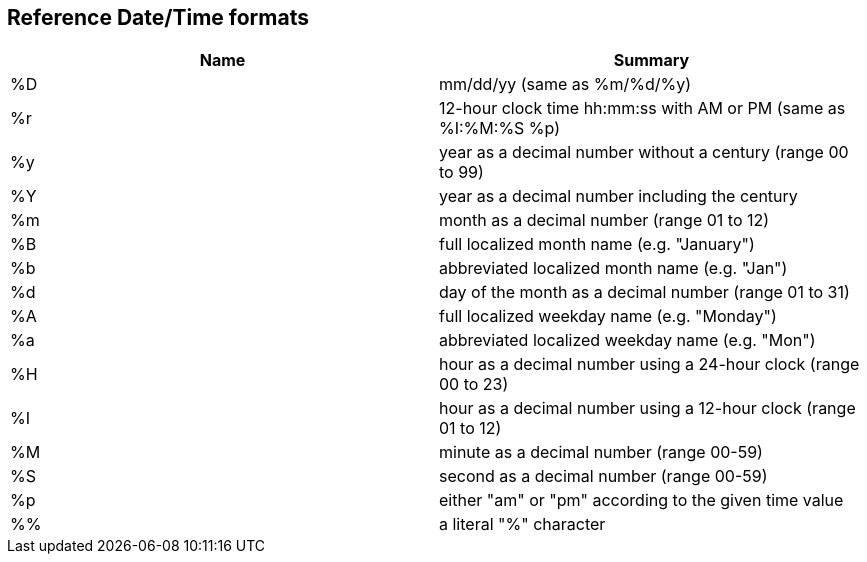 [[referencedatetimeformats]]
== Reference Date/Time formats

[cols=",",options="header",]
|===
|Name |Summary
|%D |mm/dd/yy (same as %m/%d/%y)
|%r |12-hour clock time hh:mm:ss with AM or PM (same as %I:%M:%S %p)
|%y |year as a decimal number without a century (range 00 to 99)
|%Y |year as a decimal number including the century
|%m |month as a decimal number (range 01 to 12)
|%B |full localized month name (e.g. "January")
|%b |abbreviated localized month name (e.g. "Jan")
|%d |day of the month as a decimal number (range 01 to 31)
|%A |full localized weekday name (e.g. "Monday")
|%a |abbreviated localized weekday name (e.g. "Mon")
|%H |hour as a decimal number using a 24-hour clock (range 00 to 23)
|%I |hour as a decimal number using a 12-hour clock (range 01 to 12)
|%M |minute as a decimal number (range 00-59)
|%S |second as a decimal number (range 00-59)
|%p |either "am" or "pm" according to the given time value
|%% |a literal "%" character
|===
